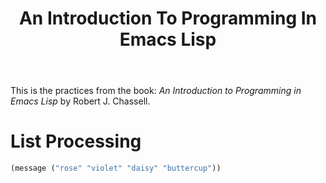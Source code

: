 #+TITLE: An Introduction To Programming In Emacs Lisp
This is the practices from the book: /An Introduction to Programming in Emacs Lisp/ by Robert J. Chassell.

* List Processing
#+begin_src emacs-lisp
(message ("rose" "violet" "daisy" "buttercup"))
#+end_src
